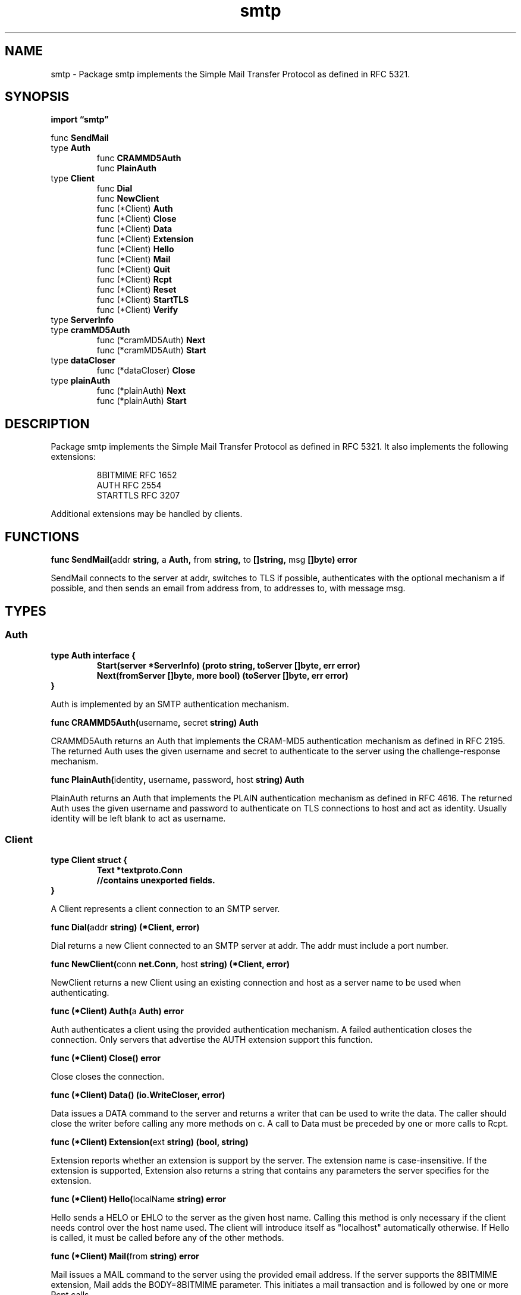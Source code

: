 .\"    Automatically generated by mango(1)
.TH "smtp" 3 "2014-11-26" "version 2014-11-26" "Go Packages"
.SH "NAME"
smtp \- Package smtp implements the Simple Mail Transfer Protocol as defined in RFC 5321.
.SH "SYNOPSIS"
.B import \*(lqsmtp\(rq
.sp
.RB "func " SendMail
.sp 0
.RB "type " Auth
.sp 0
.RS
.RB "func " CRAMMD5Auth
.sp 0
.RB "func " PlainAuth
.sp 0
.RE
.RB "type " Client
.sp 0
.RS
.RB "func " Dial
.sp 0
.RB "func " NewClient
.sp 0
.RB "func (*Client) " Auth
.sp 0
.RB "func (*Client) " Close
.sp 0
.RB "func (*Client) " Data
.sp 0
.RB "func (*Client) " Extension
.sp 0
.RB "func (*Client) " Hello
.sp 0
.RB "func (*Client) " Mail
.sp 0
.RB "func (*Client) " Quit
.sp 0
.RB "func (*Client) " Rcpt
.sp 0
.RB "func (*Client) " Reset
.sp 0
.RB "func (*Client) " StartTLS
.sp 0
.RB "func (*Client) " Verify
.sp 0
.RE
.RB "type " ServerInfo
.sp 0
.RB "type " cramMD5Auth
.sp 0
.RS
.RB "func (*cramMD5Auth) " Next
.sp 0
.RB "func (*cramMD5Auth) " Start
.sp 0
.RE
.RB "type " dataCloser
.sp 0
.RS
.RB "func (*dataCloser) " Close
.sp 0
.RE
.RB "type " plainAuth
.sp 0
.RS
.RB "func (*plainAuth) " Next
.sp 0
.RB "func (*plainAuth) " Start
.sp 0
.RE
.SH "DESCRIPTION"
Package smtp implements the Simple Mail Transfer Protocol as defined in RFC 5321. 
It also implements the following extensions: 
.PP
.RS
8BITMIME  RFC 1652
.sp 0
AUTH      RFC 2554
.sp 0
STARTTLS  RFC 3207
.RE
.PP
Additional extensions may be handled by clients. 
.SH "FUNCTIONS"
.PP
.BR "func SendMail(" "addr" " string, " "a" " Auth, " "from" " string, " "to" " []string, " "msg" " []byte) error"
.PP
SendMail connects to the server at addr, switches to TLS if possible, authenticates with the optional mechanism a if possible, and then sends an email from address from, to addresses to, with message msg. 
.SH "TYPES"
.SS "Auth"
.B type Auth interface {
.RS
.B Start(server *ServerInfo) (proto string, toServer []byte, err error)
.sp 0
.B Next(fromServer []byte, more bool) (toServer []byte, err error)
.sp 0
.RE
.B }
.PP
Auth is implemented by an SMTP authentication mechanism. 
.PP
.BR "func CRAMMD5Auth(" "username" ", " "secret" " string) Auth"
.PP
CRAMMD5Auth returns an Auth that implements the CRAM\-MD5 authentication mechanism as defined in RFC 2195. 
The returned Auth uses the given username and secret to authenticate to the server using the challenge\-response mechanism. 
.PP
.BR "func PlainAuth(" "identity" ", " "username" ", " "password" ", " "host" " string) Auth"
.PP
PlainAuth returns an Auth that implements the PLAIN authentication mechanism as defined in RFC 4616. 
The returned Auth uses the given username and password to authenticate on TLS connections to host and act as identity. 
Usually identity will be left blank to act as username. 
.SS "Client"
.B type Client struct {
.RS
.B Text *textproto.Conn
.sp 0
.sp 0
.B //contains unexported fields.
.RE
.B }
.PP
A Client represents a client connection to an SMTP server. 
.PP
.BR "func Dial(" "addr" " string) (*Client, error)"
.PP
Dial returns a new Client connected to an SMTP server at addr. 
The addr must include a port number. 
.PP
.BR "func NewClient(" "conn" " net.Conn, " "host" " string) (*Client, error)"
.PP
NewClient returns a new Client using an existing connection and host as a server name to be used when authenticating. 
.PP
.BR "func (*Client) Auth(" "a" " Auth) error"
.PP
Auth authenticates a client using the provided authentication mechanism. 
A failed authentication closes the connection. 
Only servers that advertise the AUTH extension support this function. 
.PP
.BR "func (*Client) Close() error"
.PP
Close closes the connection. 
.PP
.BR "func (*Client) Data() (io.WriteCloser, error)"
.PP
Data issues a DATA command to the server and returns a writer that can be used to write the data. 
The caller should close the writer before calling any more methods on c. 
A call to Data must be preceded by one or more calls to Rcpt. 
.PP
.BR "func (*Client) Extension(" "ext" " string) (bool, string)"
.PP
Extension reports whether an extension is support by the server. 
The extension name is case\-insensitive. 
If the extension is supported, Extension also returns a string that contains any parameters the server specifies for the extension. 
.PP
.BR "func (*Client) Hello(" "localName" " string) error"
.PP
Hello sends a HELO or EHLO to the server as the given host name. 
Calling this method is only necessary if the client needs control over the host name used. 
The client will introduce itself as "localhost" automatically otherwise. 
If Hello is called, it must be called before any of the other methods. 
.PP
.BR "func (*Client) Mail(" "from" " string) error"
.PP
Mail issues a MAIL command to the server using the provided email address. 
If the server supports the 8BITMIME extension, Mail adds the BODY=8BITMIME parameter. 
This initiates a mail transaction and is followed by one or more Rcpt calls. 
.PP
.BR "func (*Client) Quit() error"
.PP
Quit sends the QUIT command and closes the connection to the server. 
.PP
.BR "func (*Client) Rcpt(" "to" " string) error"
.PP
Rcpt issues a RCPT command to the server using the provided email address. 
A call to Rcpt must be preceded by a call to Mail and may be followed by a Data call or another Rcpt call. 
.PP
.BR "func (*Client) Reset() error"
.PP
Reset sends the RSET command to the server, aborting the current mail transaction. 
.PP
.BR "func (*Client) StartTLS(" "config" " *tls.Config) error"
.PP
StartTLS sends the STARTTLS command and encrypts all further communication. 
Only servers that advertise the STARTTLS extension support this function. 
.PP
.BR "func (*Client) Verify(" "addr" " string) error"
.PP
Verify checks the validity of an email address on the server. 
If Verify returns nil, the address is valid. 
A non\-nil return does not necessarily indicate an invalid address. 
Many servers will not verify addresses for security reasons. 
.SS "ServerInfo"
.B type ServerInfo struct {
.RS
.B Name string
.sp 0
.B TLS bool
.sp 0
.B Auth []string
.RE
.B }
.PP
ServerInfo records information about an SMTP server. 
.SS "cramMD5Auth"
.B type cramMD5Auth struct {
.RS
.sp 0
.B //contains unexported fields.
.RE
.B }
.PP
.PP
.BR "func (*cramMD5Auth) Next(" "fromServer" " []byte, " "more" " bool) ([]byte, error)"
.PP
.BR "func (*cramMD5Auth) Start(" "server" " *ServerInfo) (string, []byte, error)"
.SS "dataCloser"
.B type dataCloser struct {
.RS
.sp 0
.B //contains unexported fields.
.RE
.B }
.PP
.PP
.BR "func (*dataCloser) Close() error"
.SS "plainAuth"
.B type plainAuth struct {
.RS
.sp 0
.B //contains unexported fields.
.RE
.B }
.PP
.PP
.BR "func (*plainAuth) Next(" "fromServer" " []byte, " "more" " bool) ([]byte, error)"
.PP
.BR "func (*plainAuth) Start(" "server" " *ServerInfo) (string, []byte, error)"
